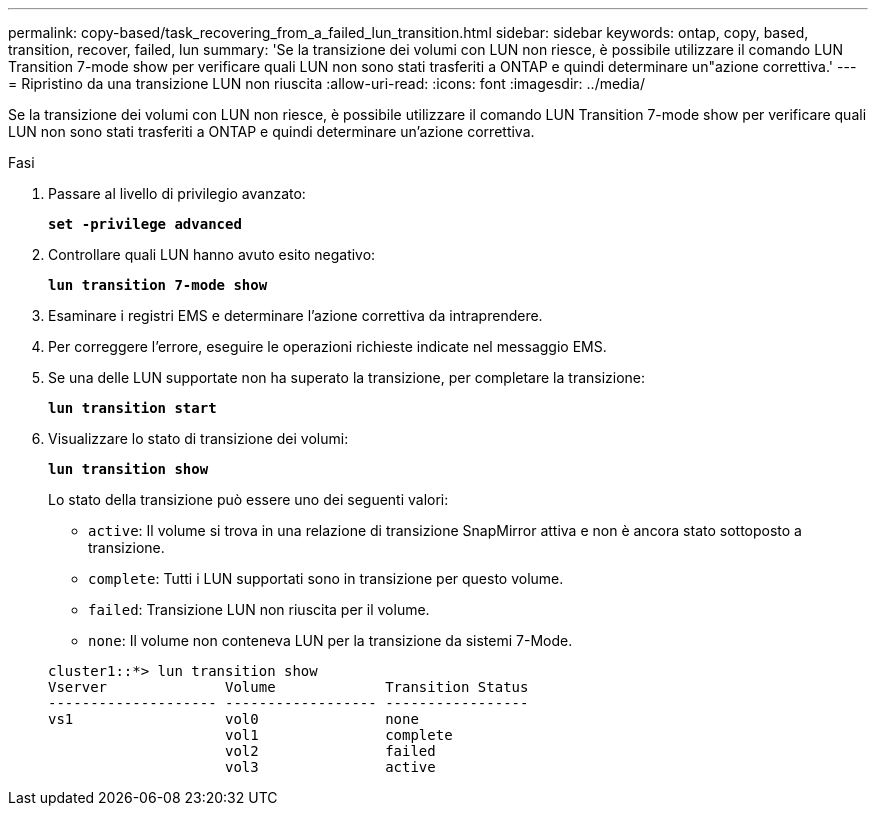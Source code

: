 ---
permalink: copy-based/task_recovering_from_a_failed_lun_transition.html 
sidebar: sidebar 
keywords: ontap, copy, based, transition, recover, failed, lun 
summary: 'Se la transizione dei volumi con LUN non riesce, è possibile utilizzare il comando LUN Transition 7-mode show per verificare quali LUN non sono stati trasferiti a ONTAP e quindi determinare un"azione correttiva.' 
---
= Ripristino da una transizione LUN non riuscita
:allow-uri-read: 
:icons: font
:imagesdir: ../media/


[role="lead"]
Se la transizione dei volumi con LUN non riesce, è possibile utilizzare il comando LUN Transition 7-mode show per verificare quali LUN non sono stati trasferiti a ONTAP e quindi determinare un'azione correttiva.

.Fasi
. Passare al livello di privilegio avanzato:
+
`*set -privilege advanced*`

. Controllare quali LUN hanno avuto esito negativo:
+
`*lun transition 7-mode show*`

. Esaminare i registri EMS e determinare l'azione correttiva da intraprendere.
. Per correggere l'errore, eseguire le operazioni richieste indicate nel messaggio EMS.
. Se una delle LUN supportate non ha superato la transizione, per completare la transizione:
+
`*lun transition start*`

. Visualizzare lo stato di transizione dei volumi:
+
`*lun transition show*`

+
Lo stato della transizione può essere uno dei seguenti valori:

+
** `active`: Il volume si trova in una relazione di transizione SnapMirror attiva e non è ancora stato sottoposto a transizione.
** `complete`: Tutti i LUN supportati sono in transizione per questo volume.
** `failed`: Transizione LUN non riuscita per il volume.
** `none`: Il volume non conteneva LUN per la transizione da sistemi 7-Mode.


+
[listing]
----
cluster1::*> lun transition show
Vserver              Volume             Transition Status
-------------------- ------------------ -----------------
vs1                  vol0               none
                     vol1               complete
                     vol2               failed
                     vol3               active
----

